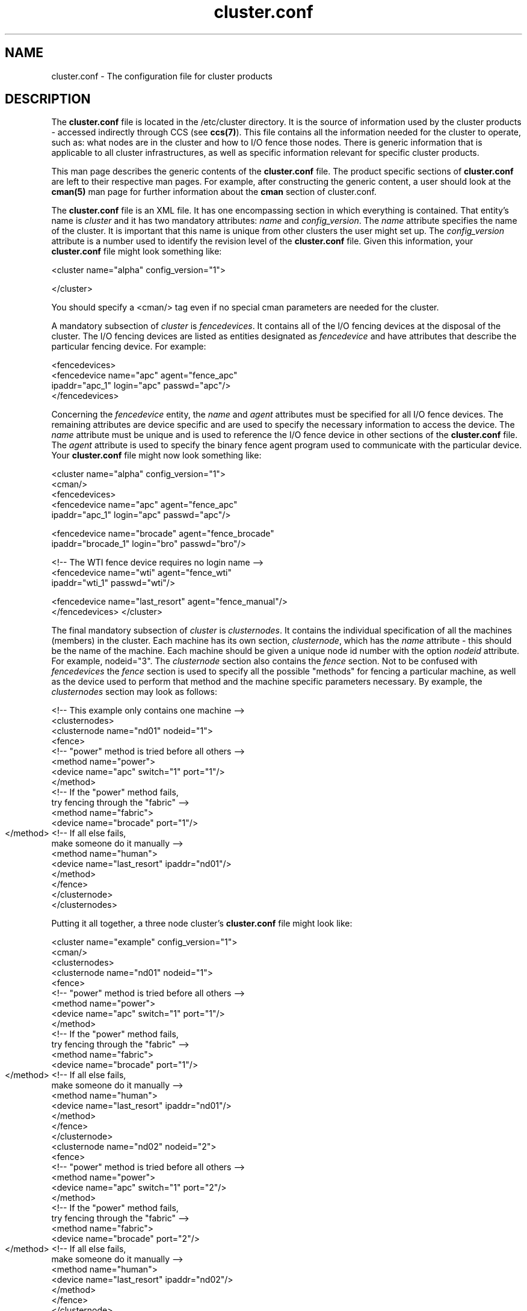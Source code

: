 .\"
.\"  Copyright 2001-2003 Sistina Software, Inc.
.\"  Copyright (C) 2004 Red Hat, Inc.  All rights reserved.

.TH cluster.conf 5

.SH NAME
cluster.conf - The configuration file for cluster products

.SH DESCRIPTION
The \fBcluster.conf\fP file is located in the /etc/cluster directory.  It
is the source of information used by the cluster products - accessed
indirectly through CCS (see \fBccs(7)\fP).  This file contains all the
information needed for the cluster to operate, such as: what nodes are in
the cluster and how to I/O fence those nodes.  There is generic information
that is applicable to all cluster infrastructures, as well as specific
information relevant for specific cluster products.

This man page describes the generic contents of the \fBcluster.conf\fP file.
The product specific sections of \fBcluster.conf\fP are left to their
respective man pages.  For example, after constructing the generic content,
a user should look at the \fBcman(5)\fP man page for further information
about the \fBcman\fP section of cluster.conf.

The \fBcluster.conf\fP file is an XML file.  It has one encompassing section
in which everything is contained.  That entity's name is \fIcluster\fP and it
has two mandatory attributes: \fIname\fP and \fIconfig_version\fP.  The
\fIname\fP attribute specifies the name of the cluster.  It is important
that this name is unique from other clusters the user might set up.  The
\fIconfig_version\fP attribute is a number used to identify the revision
level of the \fBcluster.conf\fP file.  Given this information, your
\fBcluster.conf\fP file might look something like:

<cluster name="alpha" config_version="1">

</cluster>

You should specify a <cman/> tag even if no special cman parameters
are needed for the cluster.

A mandatory subsection of \fIcluster\fP is \fIfencedevices\fP.  It contains
all of the I/O fencing devices at the disposal of the cluster.  The I/O
fencing devices are listed as entities designated as \fIfencedevice\fP and have
attributes that describe the particular fencing device.  For example:

  <fencedevices>
    <fencedevice name="apc" agent="fence_apc"
            ipaddr="apc_1" login="apc" passwd="apc"/>
  </fencedevices>

Concerning the \fIfencedevice\fP entity, the \fIname\fP and \fIagent\fP attributes
must be specified for all I/O fence devices.  The remaining attributes are
device specific and are used to specify the necessary information to
access the device.  The \fIname\fP attribute must be unique and is used to
reference the I/O fence device in other sections of the \fBcluster.conf\fP file.  The \fIagent\fP attribute is used to specify the binary fence agent program used to communicate with the particular device.  Your \fBcluster.conf\fP file might now look something like:

<cluster name="alpha" config_version="1">
  <cman/>
  <fencedevices>
    <fencedevice name="apc" agent="fence_apc"
            ipaddr="apc_1" login="apc" passwd="apc"/>

    <fencedevice name="brocade" agent="fence_brocade"
            ipaddr="brocade_1" login="bro" passwd="bro"/>

    <!-- The WTI fence device requires no login name -->
    <fencedevice name="wti" agent="fence_wti"
            ipaddr="wti_1" passwd="wti"/>

    <fencedevice name="last_resort" agent="fence_manual"/>
  </fencedevices>
</cluster>

The final mandatory subsection of \fIcluster\fP is \fIclusternodes\fP.  It contains
the individual specification of all the machines (members) in the cluster.
Each machine has its own section, \fIclusternode\fP, which has the \fIname\fP
attribute - this should be the name of the machine.  Each machine should be
given a unique node id number with the option \fInodeid\fP attribute.
For example, nodeid="3".  The \fIclusternode\fP section
also contains the \fIfence\fP section.  Not to be confused with \fIfencedevices\fP the \fIfence\fP section is used to specify all the possible "methods" for
fencing a particular machine, as well as the device used to perform that method
and the machine specific parameters necessary.  By example, the \fIclusternodes\fP
section may look as follows:

  <!-- This example only contains one machine -->
  <clusternodes>
    <clusternode name="nd01" nodeid="1">
      <fence>
        <!-- "power" method is tried before all others -->
        <method name="power">
          <device name="apc" switch="1" port="1"/>
        </method>
        <!-- If the "power" method fails,
             try fencing through the "fabric" -->
        <method name="fabric">
          <device name="brocade" port="1"/>
        </method>
	<!-- If all else fails,
             make someone do it manually -->
        <method name="human">
          <device name="last_resort" ipaddr="nd01"/>
        </method>
      </fence>
    </clusternode>
  </clusternodes>  

Putting it all together, a three node cluster's \fBcluster.conf\fP file
might look like:


<cluster name="example" config_version="1">
  <cman/>
  <clusternodes>
    <clusternode name="nd01" nodeid="1">
      <fence>
        <!-- "power" method is tried before all others -->
        <method name="power">
          <device name="apc" switch="1" port="1"/>
        </method>
        <!-- If the "power" method fails,
             try fencing through the "fabric" -->
        <method name="fabric">
          <device name="brocade" port="1"/>
        </method>
	<!-- If all else fails,
             make someone do it manually -->
        <method name="human">
          <device name="last_resort" ipaddr="nd01"/>
        </method>
      </fence>
    </clusternode>
    <clusternode name="nd02" nodeid="2">
      <fence>
        <!-- "power" method is tried before all others -->
        <method name="power">
          <device name="apc" switch="1" port="2"/>
        </method>
        <!-- If the "power" method fails,
             try fencing through the "fabric" -->
        <method name="fabric">
          <device name="brocade" port="2"/>
        </method>
	<!-- If all else fails,
             make someone do it manually -->
        <method name="human">
          <device name="last_resort" ipaddr="nd02"/>
        </method>
      </fence>
    </clusternode>
    <clusternode name="nd11" nodeid="3">
      <fence>
        <!-- "power" method is tried before all others -->
        <method name="power">
          <!-- This machine has 2 power supplies -->
          <device name="apc" switch="2" port="1"/>
          <device name="wti" port="1"/>
        </method>
        <!-- If the "power" method fails,
             try fencing through the "fabric" -->
        <method name="fabric">
          <device name="brocade" port="11"/>
        </method>
	<!-- If all else fails,
             make someone do it manually -->
        <method name="human">
          <device name="last_resort" ipaddr="nd11"/>
        </method>
      </fence>
    </clusternode>
  </clusternodes>  

  <fencedevices>
    <fencedevice name="apc" agent="fence_apc"
            ipaddr="apc_1" login="apc" passwd="apc"/>

    <fencedevice name="brocade" agent="fence_brocade"
            ipaddr="brocade_1" login="bro" passwd="bro"/>

    <!-- The WTI fence device requires no login name -->
    <fencedevice name="wti" agent="fence_wti"
            ipaddr="wti_1" passwd="wti"/>

    <fencedevice name="last_resort" agent="fence_manual"/>
  </fencedevices>
</cluster>

\fBSpecial two-node cluster options:\fP

Two-node clusters have special options in cluster.conf because they need to
decide quorum between them without a majority of votes.  These options are
placed with the <cman/> tag.  For example:


  <cman two_node="1" expected_votes="1"/>


\fBValidating your cluster.conf file:\fP

While cluster.conf files produced by the system-config-cluster GUI are pretty
certain to be well-formed, it is convenient to have a way to validate legacy
configuration files, or files that were produced by hand in an editor. If you
have the system-config-cluster GUI, you can validate a cluster.conf file with
this command:

xmllint --relaxng /usr/share/system-config-cluster/misc/cluster.ng /etc/cluster/cluster.conf

If validation errors are detected in your conf file, the first place to start
is with the first error.  Sometimes addressing the first error will remove 
all error messages. Another good troubleshooting approach is to comment out 
sections of the conf file.  For example, it is okay to have nothing beneath 
the <rm> tag.  If you have services, failoverdomains and resources defined 
there, temporarily comment them all out and rerun xmllint to see if the
problems go away.  This may help you locate the problem.  Errors that 
contain the string IDREF mean that an attribute value is supposed to be
shared two places in the file, and that no other instance of the name string
could be located. Finally, the most common problem with hand-edited 
cluster.conf files is spelling errors. Check your attribute and tag names
carefully.

.SH SEE ALSO
ccs(7), ccs_tool(8), cman(5)

